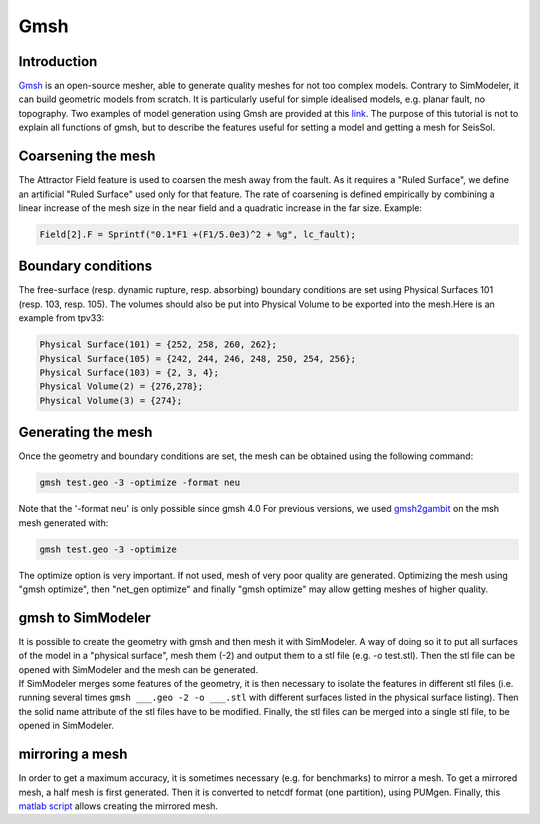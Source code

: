 Gmsh
====

Introduction
------------

`Gmsh <http://gmsh.info/>`_ is an open-source
mesher, able to generate quality meshes for not too complex models.
Contrary to SimModeler, it can build geometric models from scratch. It
is particularly useful for simple idealised models, e.g. planar fault,
no topography. Two examples of model generation using Gmsh are provided
at this `link <https://github.com/SeisSol/SeisSol/tree/master/preprocessing/meshing/gmsh_example>`_.
The purpose of this tutorial is not to explain all functions of gmsh,
but to describe the features useful for setting a model and getting a
mesh for SeisSol.

Coarsening the mesh
-------------------

The Attractor Field feature is used to coarsen the mesh away from the
fault. As it requires a "Ruled Surface", we define an artificial "Ruled
Surface" used only for that feature. The rate of coarsening is defined
empirically by combining a linear increase of the mesh size in the near
field and a quadratic increase in the far size. Example:

.. code-block:: YAML

  Field[2].F = Sprintf("0.1*F1 +(F1/5.0e3)^2 + %g", lc_fault);

Boundary conditions
-------------------

The free-surface (resp. dynamic rupture, resp. absorbing) boundary
conditions are set using Physical Surfaces 101 (resp. 103, resp. 105). 
The volumes should also be put into Physical Volume to be exported into
the mesh.Here is an example from tpv33:

.. code-block:: YAML

  Physical Surface(101) = {252, 258, 260, 262};
  Physical Surface(105) = {242, 244, 246, 248, 250, 254, 256};
  Physical Surface(103) = {2, 3, 4};
  Physical Volume(2) = {276,278};
  Physical Volume(3) = {274};

Generating the mesh
-------------------

| Once the geometry and boundary conditions are set, the mesh can be
  obtained using the following command:

.. code-block:: YAML

  gmsh test.geo -3 -optimize -format neu

Note that the '-format neu' is only possible since gmsh 4.0
For previous versions, we used `gmsh2gambit <https://github.com/SeisSol/SeisSol/tree/master/preprocessing/meshing/gmsh2gambit>`_
on the msh mesh generated with:

.. code-block:: YAML

  gmsh test.geo -3 -optimize

| The optimize option is very important. If not used, mesh of very poor
  quality are generated. Optimizing the mesh using "gmsh optimize", then
  "net_gen optimize" and finally "gmsh optimize" may allow getting
  meshes of higher quality.

gmsh to SimModeler
------------------

| It is possible to create the geometry with gmsh and then mesh it with
  SimModeler. A way of doing so it to put all surfaces of the model in a
  "physical surface", mesh them (-2) and output them to a stl file (e.g.
  -o test.stl). Then the stl file can be opened with SimModeler and the
  mesh can be generated.
| If SimModeler merges some features of the geometry, it is then
  necessary to isolate the features in different stl files (i.e. running
  several times ``gmsh ___.geo -2 -o ___.stl`` with different surfaces
  listed in the physical surface listing). Then the solid name attribute
  of the stl files have to be modified. Finally, the stl files can be
  merged into a single stl file, to be opened in SimModeler.

mirroring a mesh
----------------

In order to get a maximum accuracy, it is sometimes necessary (e.g. for
benchmarks) to mirror a mesh. To get a mirrored mesh, a half mesh is
first generated. Then it is converted to netcdf format (one partition),
using PUMgen. Finally, this
`matlab script <https://github.com/SeisSol/SeisSol/blob/master/preprocessing/meshing/mirror_mesh.m>`_
allows creating the mirrored mesh.
